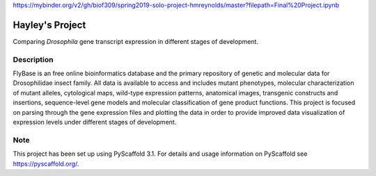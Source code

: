 
https://mybinder.org/v2/gh/biof309/spring2019-solo-project-hmreynolds/master?filepath=Final%20Project.ipynb


=========
Hayley's Project
=========


Comparing *Drosophila* gene transcript expression in different stages of development.


Description
===========

FlyBase is an free online bioinformatics database and the primary repository of genetic and molecular data for Drosophilidae insect family. All data is available to access and includes mutant phenotypes, molecular characterization of mutant alleles, cytological maps, wild-type expression patterns, anatomical images, transgenic constructs and insertions, sequence-level gene models and molecular classification of gene product functions. This project is focused on parsing through the gene expression files and plotting the data in order to provide improved data visualization of expression levels under different stages of development. 


Note
====

This project has been set up using PyScaffold 3.1. For details and usage
information on PyScaffold see https://pyscaffold.org/.
